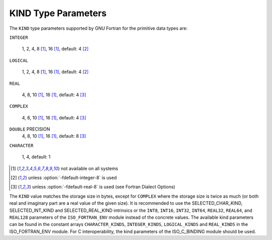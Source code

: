 ..
  Copyright 1988-2021 Free Software Foundation, Inc.
  This is part of the GCC manual.
  For copying conditions, see the GPL license file

.. _kind-type-parameters:

KIND Type Parameters
********************

.. index:: kind

The ``KIND`` type parameters supported by GNU Fortran for the primitive
data types are:

``INTEGER``

  1, 2, 4, 8 [#f1]_, 16 [#f1]_, default: 4 [#f2]_

``LOGICAL``

  1, 2, 4, 8 [#f1]_, 16 [#f1]_, default: 4 [#f2]_

``REAL``

  4, 8, 10 [#f1]_, 16 [#f1]_, default: 4 [#f3]_

``COMPLEX``

  4, 8, 10 [#f1]_, 16 [#f1]_, default: 4 [#f3]_

``DOUBLE`` PRECISION
  4, 8, 10 [#f1]_, 16 [#f1]_, default: 8 [#f3]_

``CHARACTER``

  1, 4, default: 1

.. [#f1] not available on all systems
.. [#f2] unless :option:`-fdefault-integer-8` is used
.. [#f3] unless :option:`-fdefault-real-8` is used (see Fortran Dialect Options)

The ``KIND`` value matches the storage size in bytes, except for
``COMPLEX`` where the storage size is twice as much (or both real and
imaginary part are a real value of the given size).  It is recommended to use
the SELECTED_CHAR_KIND, SELECTED_INT_KIND and
SELECTED_REAL_KIND intrinsics or the ``INT8``, ``INT16``,
``INT32``, ``INT64``, ``REAL32``, ``REAL64``, and ``REAL128``
parameters of the ``ISO_FORTRAN_ENV`` module instead of the concrete values.
The available kind parameters can be found in the constant arrays
``CHARACTER_KINDS``, ``INTEGER_KINDS``, ``LOGICAL_KINDS`` and
``REAL_KINDS`` in the ISO_FORTRAN_ENV module.  For C interoperability,
the kind parameters of the ISO_C_BINDING module should be used.

